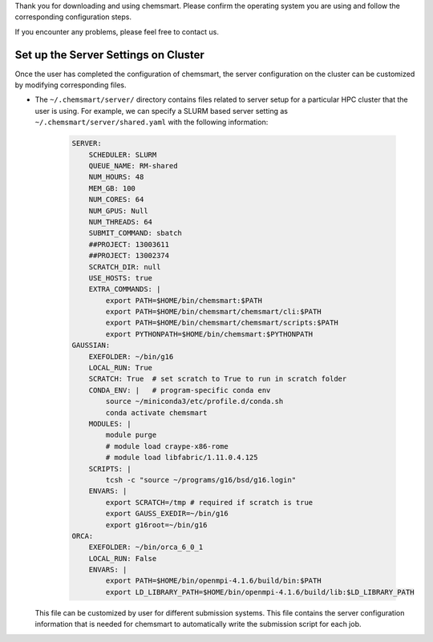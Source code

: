 Thank you for downloading and using chemsmart. Please confirm the operating system you are using and follow the
corresponding configuration steps.

If you encounter any problems, please feel free to contact us.

#######################################
 Set up the Server Settings on Cluster
#######################################

Once the user has completed the configuration of chemsmart, the server configuration on the cluster can be customized by
modifying corresponding files.

-  The ``~/.chemsmart/server/`` directory contains files related to server setup for a particular HPC cluster that the
   user is using. For example, we can specify a SLURM based server setting as ``~/.chemsmart/server/shared.yaml`` with
   the following information:

      .. code:: console

         SERVER:
             SCHEDULER: SLURM
             QUEUE_NAME: RM-shared
             NUM_HOURS: 48
             MEM_GB: 100
             NUM_CORES: 64
             NUM_GPUS: Null
             NUM_THREADS: 64
             SUBMIT_COMMAND: sbatch
             ##PROJECT: 13003611
             ##PROJECT: 13002374
             SCRATCH_DIR: null
             USE_HOSTS: true
             EXTRA_COMMANDS: |
                 export PATH=$HOME/bin/chemsmart:$PATH
                 export PATH=$HOME/bin/chemsmart/chemsmart/cli:$PATH
                 export PATH=$HOME/bin/chemsmart/chemsmart/scripts:$PATH
                 export PYTHONPATH=$HOME/bin/chemsmart:$PYTHONPATH
         GAUSSIAN:
             EXEFOLDER: ~/bin/g16
             LOCAL_RUN: True
             SCRATCH: True  # set scratch to True to run in scratch folder
             CONDA_ENV: |   # program-specific conda env
                 source ~/miniconda3/etc/profile.d/conda.sh
                 conda activate chemsmart
             MODULES: |
                 module purge
                 # module load craype-x86-rome
                 # module load libfabric/1.11.0.4.125
             SCRIPTS: |
                 tcsh -c "source ~/programs/g16/bsd/g16.login"
             ENVARS: |
                 export SCRATCH=/tmp # required if scratch is true
                 export GAUSS_EXEDIR=~/bin/g16
                 export g16root=~/bin/g16
         ORCA:
             EXEFOLDER: ~/bin/orca_6_0_1
             LOCAL_RUN: False
             ENVARS: |
                 export PATH=$HOME/bin/openmpi-4.1.6/build/bin:$PATH
                 export LD_LIBRARY_PATH=$HOME/bin/openmpi-4.1.6/build/lib:$LD_LIBRARY_PATH

   This file can be customized by user for different submission systems. This file contains the server configuration
   information that is needed for chemsmart to automatically write the submission script for each job.
